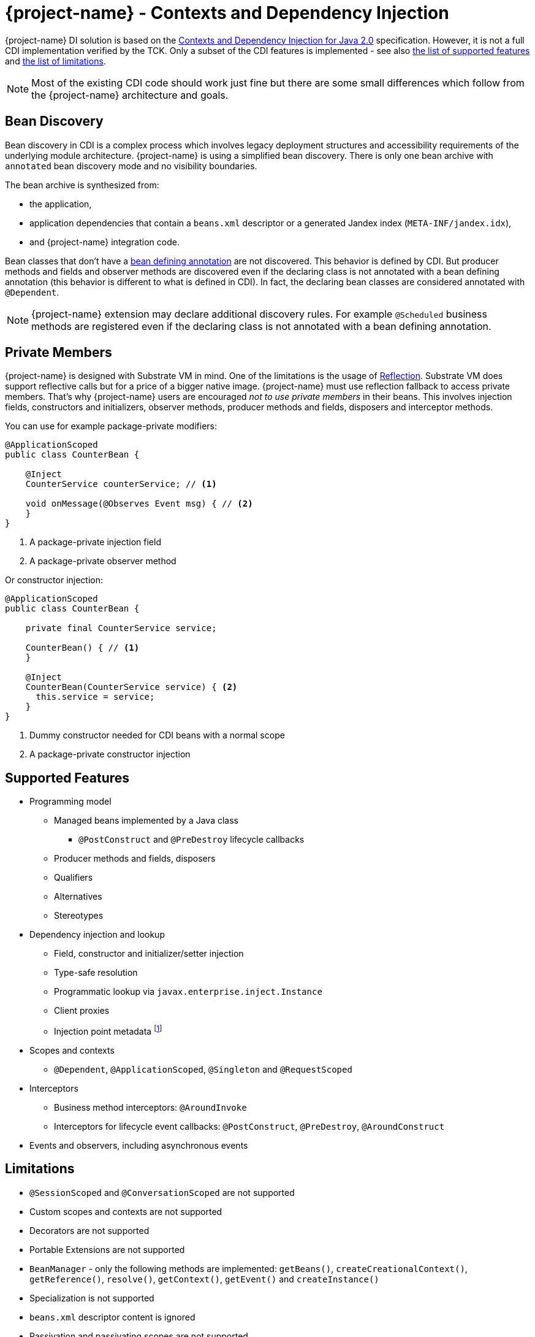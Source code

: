 = {project-name} - Contexts and Dependency Injection

{project-name} DI solution is based on the http://docs.jboss.org/cdi/spec/2.0/cdi-spec.html[Contexts and Dependency Injection for Java 2.0, window="_blank"] specification.
However, it is not a full CDI implementation verified by the TCK.
Only a subset of the CDI features is implemented - see also <<supported_features,the list of supported features>> and <<limitations,the list of limitations>>.

NOTE: Most of the existing CDI code should work just fine but there are some small differences which follow from the {project-name} architecture and goals.

== Bean Discovery

Bean discovery in CDI is a complex process which involves legacy deployment structures and accessibility requirements of the underlying module architecture.
{project-name} is using a simplified bean discovery.
There is only one bean archive with `annotated` bean discovery mode and no visibility boundaries.

The bean archive is synthesized from:

* the application,
* application dependencies that contain a `beans.xml` descriptor or a generated Jandex index (`META-INF/jandex.idx`),
* and {project-name} integration code.

Bean classes that don't have a http://docs.jboss.org/cdi/spec/2.0/cdi-spec.html#bean_defining_annotations[bean defining annotation, window="_blank"] are not discovered.
This behavior is defined by CDI.
But producer methods and fields and observer methods are discovered even if the declaring class is not annotated with a bean defining annotation (this behavior is different to what is defined in CDI).
In fact, the declaring bean classes are considered annotated with `@Dependent`. 

NOTE: {project-name} extension may declare additional discovery rules. For example `@Scheduled` business methods are registered even if the declaring class is not annotated with a bean defining annotation.


== Private Members

{project-name} is designed with Substrate VM in mind.
One of the limitations is the usage of https://github.com/oracle/graal/blob/master/substratevm/LIMITATIONS.md#user-content-reflection[Reflection, window="_blank"].
Substrate VM does support reflective calls but for a price of a bigger native image.
{project-name} must use reflection fallback to access private members.
That's why {project-name} users are encouraged __not to use private members__ in their beans.
This involves injection fields, constructors and initializers, observer methods, producer methods and fields, disposers and interceptor methods.

You can use for example package-private modifiers:

[source,java]
----
@ApplicationScoped
public class CounterBean {

    @Inject
    CounterService counterService; // <1>
    
    void onMessage(@Observes Event msg) { // <2>
    }
}
----
1. A package-private injection field
2. A package-private observer method

Or constructor injection:

[source,java]
----
@ApplicationScoped
public class CounterBean {

    private final CounterService service;

    CounterBean() { // <1>
    }

    @Inject
    CounterBean(CounterService service) { <2>
      this.service = service;
    }
}
----
1. Dummy constructor needed for CDI beans with a normal scope
2. A package-private constructor injection


[[supported_features]]
== Supported Features

* Programming model
** Managed beans implemented by a Java class
*** `@PostConstruct` and `@PreDestroy` lifecycle callbacks
** Producer methods and fields, disposers
** Qualifiers
** Alternatives
** Stereotypes
* Dependency injection and lookup
** Field, constructor and initializer/setter injection
** Type-safe resolution 
** Programmatic lookup via `javax.enterprise.inject.Instance`
** Client proxies
** Injection point metadata footnote:[`InjectionPoint.getMember()` is currently not supported.]
* Scopes and contexts
** `@Dependent`, `@ApplicationScoped`, `@Singleton` and `@RequestScoped`
* Interceptors
** Business method interceptors: `@AroundInvoke`
** Interceptors for lifecycle event callbacks: `@PostConstruct`, `@PreDestroy`, `@AroundConstruct`
* Events and observers, including asynchronous events

[[limitations]]
== Limitations

* `@SessionScoped` and `@ConversationScoped` are not supported
* Custom scopes and contexts are not supported
* Decorators are not supported
* Portable Extensions are not supported
* `BeanManager` - only the following methods are implemented: `getBeans()`, `createCreationalContext()`, `getReference()`, `resolve()`, `getContext()`, `getEvent()` and `createInstance()`
* Specialization is not supported
* `beans.xml` descriptor content is ignored
* Passivation and passivating scopes are not supported
* Transitive interceptor bindings and interceptor methods on superclasses are not implemented yet

[[portable_extensions]]
== Portable Extensions

{project-name} incorporates build-time optimizations in order to provide instant startup and low memory footprint.
The downside of this approach is that CDI Portable Extensions cannot be supported.
Nevertheless, most of the functionality can be achieved using {project-name} link:extension-authors-guide.html[extensions].

